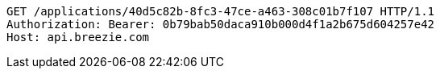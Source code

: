 [source,http,options="nowrap"]
----
GET /applications/40d5c82b-8fc3-47ce-a463-308c01b7f107 HTTP/1.1
Authorization: Bearer: 0b79bab50daca910b000d4f1a2b675d604257e42
Host: api.breezie.com

----